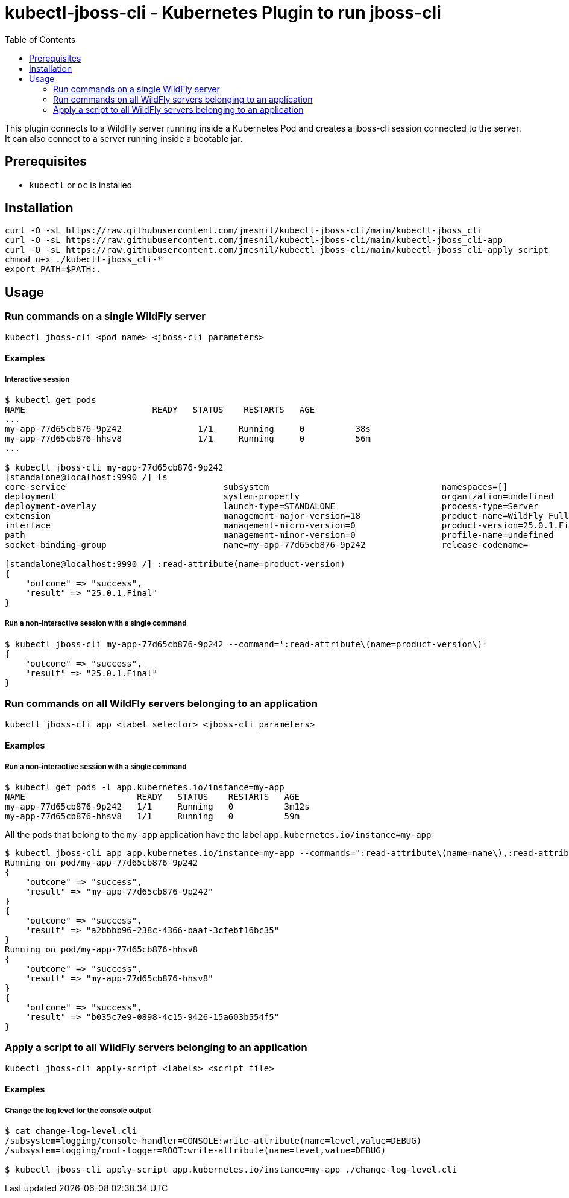 = kubectl-jboss-cli - Kubernetes Plugin to run jboss-cli 
:toc:               left

This plugin connects to a WildFly server running inside a Kubernetes Pod and creates a jboss-cli session connected to the server.
It can also connect to a server running inside a bootable jar.

== Prerequisites

* `kubectl` or `oc` is installed

== Installation

[source,shell]
----
curl -O -sL https://raw.githubusercontent.com/jmesnil/kubectl-jboss-cli/main/kubectl-jboss_cli
curl -O -sL https://raw.githubusercontent.com/jmesnil/kubectl-jboss-cli/main/kubectl-jboss_cli-app
curl -O -sL https://raw.githubusercontent.com/jmesnil/kubectl-jboss-cli/main/kubectl-jboss_cli-apply_script
chmod u+x ./kubectl-jboss_cli-*
export PATH=$PATH:.
----

== Usage

=== Run commands on a single WildFly server

[source,shell]
----
kubectl jboss-cli <pod name> <jboss-cli parameters>
----

==== Examples

===== Interactive session

[source,shell]
----
$ kubectl get pods
NAME                         READY   STATUS    RESTARTS   AGE
...
my-app-77d65cb876-9p242               1/1     Running     0          38s
my-app-77d65cb876-hhsv8               1/1     Running     0          56m
...

$ kubectl jboss-cli my-app-77d65cb876-9p242
[standalone@localhost:9990 /] ls
core-service                               subsystem                                  namespaces=[]                              release-version=17.0.3.Final
deployment                                 system-property                            organization=undefined                     running-mode=NORMAL
deployment-overlay                         launch-type=STANDALONE                     process-type=Server                        runtime-configuration-state=ok
extension                                  management-major-version=18                product-name=WildFly Full                  schema-locations=[]
interface                                  management-micro-version=0                 product-version=25.0.1.Final               server-state=running
path                                       management-minor-version=0                 profile-name=undefined                     suspend-state=RUNNING
socket-binding-group                       name=my-app-77d65cb876-9p242               release-codename=                          uuid=a2bbbb96-238c-4366-baaf-3cfebf16bc35

[standalone@localhost:9990 /] :read-attribute(name=product-version)
{
    "outcome" => "success",
    "result" => "25.0.1.Final"
}
----

===== Run a non-interactive session with a single command

[source,shell]
----
$ kubectl jboss-cli my-app-77d65cb876-9p242 --command=':read-attribute\(name=product-version\)'
{
    "outcome" => "success",
    "result" => "25.0.1.Final"
}
----

=== Run commands on all WildFly servers belonging to an application

[source,shell]
----
kubectl jboss-cli app <label selector> <jboss-cli parameters>
----

==== Examples

===== Run a non-interactive session with a single command


[source,shell]
----
$ kubectl get pods -l app.kubernetes.io/instance=my-app
NAME                      READY   STATUS    RESTARTS   AGE
my-app-77d65cb876-9p242   1/1     Running   0          3m12s
my-app-77d65cb876-hhsv8   1/1     Running   0          59m
----

All the pods that belong to the `my-app` application have the label `app.kubernetes.io/instance=my-app`

[source,shell]
----
$ kubectl jboss-cli app app.kubernetes.io/instance=my-app --commands=":read-attribute\(name=name\),:read-attribute\(name=uuid\)"
Running on pod/my-app-77d65cb876-9p242
{
    "outcome" => "success",
    "result" => "my-app-77d65cb876-9p242"
}
{
    "outcome" => "success",
    "result" => "a2bbbb96-238c-4366-baaf-3cfebf16bc35"
}
Running on pod/my-app-77d65cb876-hhsv8
{
    "outcome" => "success",
    "result" => "my-app-77d65cb876-hhsv8"
}
{
    "outcome" => "success",
    "result" => "b035c7e9-0898-4c15-9426-15a603b554f5"
}
----

=== Apply a script to all WildFly servers belonging to an application

[source,shell]
----
kubectl jboss-cli apply-script <labels> <script file>
----

==== Examples

===== Change the log level for the console output

[source,shell]
----
$ cat change-log-level.cli
/subsystem=logging/console-handler=CONSOLE:write-attribute(name=level,value=DEBUG)
/subsystem=logging/root-logger=ROOT:write-attribute(name=level,value=DEBUG)

$ kubectl jboss-cli apply-script app.kubernetes.io/instance=my-app ./change-log-level.cli
----
